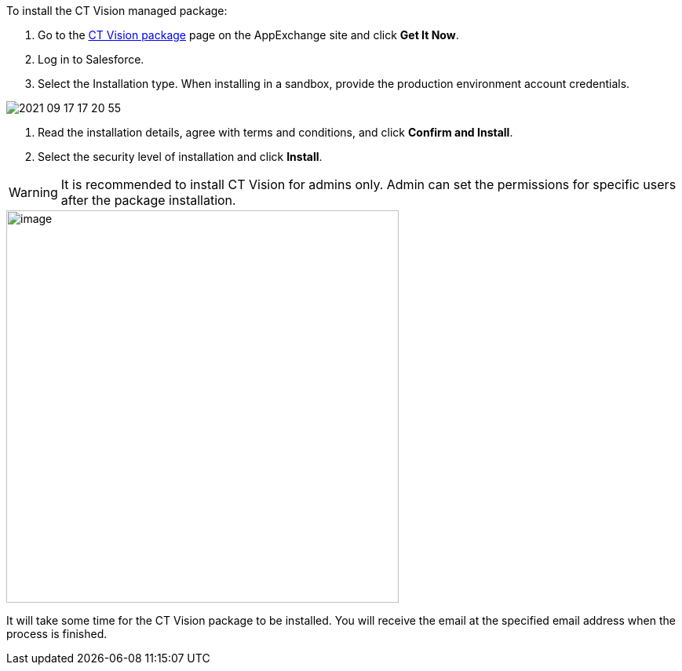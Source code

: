 To install the CT Vision managed package:

1.  Go to the
https://appexchange.salesforce.com/appxListingDetail?listingId=a0N3u00000PGQktEAH[CT
Vision package] page on the AppExchange site and click *Get It Now*.
2.  Log in to Salesforce.
3.  Select the Installation type. 
When installing in a sandbox, provide the production environment account
credentials.

image::2021-09-17_17-20-55.png[] 

4.  Read the installation details, agree with terms and conditions, and
click *Confirm and Install*.
5.  Select the security level of installation and click *Install*.

WARNING: It is recommended to install CT Vision for admins only. Admin can set
the permissions for specific users after the package installation. 

image::47745050.png[image,width=500] 

It will take some time for the CT Vision package to be installed. You
will receive the email at the specified email address when the process
is finished. 
